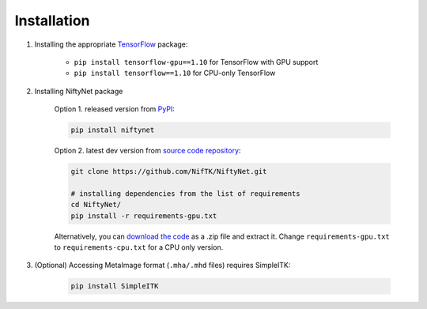 Installation
============

1. Installing the appropriate `TensorFlow`_ package:

    - ``pip install tensorflow-gpu==1.10`` for TensorFlow with GPU support
    - ``pip install tensorflow==1.10`` for CPU-only TensorFlow

2. Installing NiftyNet package

    Option 1. released version from `PyPI`_:

    .. code-block:: bash

        pip install niftynet

    Option 2. latest dev version from `source code repository`_:

    .. code-block:: bash

        git clone https://github.com/NifTK/NiftyNet.git

        # installing dependencies from the list of requirements
        cd NiftyNet/
        pip install -r requirements-gpu.txt

    Alternatively, you can `download the code`_ as a .zip file and extract it.
    Change ``requirements-gpu.txt`` to ``requirements-cpu.txt`` for a CPU only
    version.

3. (Optional) Accessing MetaImage format (``.mha/.mhd`` files) requires SimpleITK:

    .. code-block:: bash

      pip install SimpleITK


.. _`TensorFlow`: https://www.tensorflow.org/
.. _`PyPI`: https://pypi.org/project/NiftyNet/
.. _`source code repository`: https://github.com/NifTK/NiftyNet
.. _`download the code`: https://github.com/NifTK/NiftyNet/archive/dev.zip
